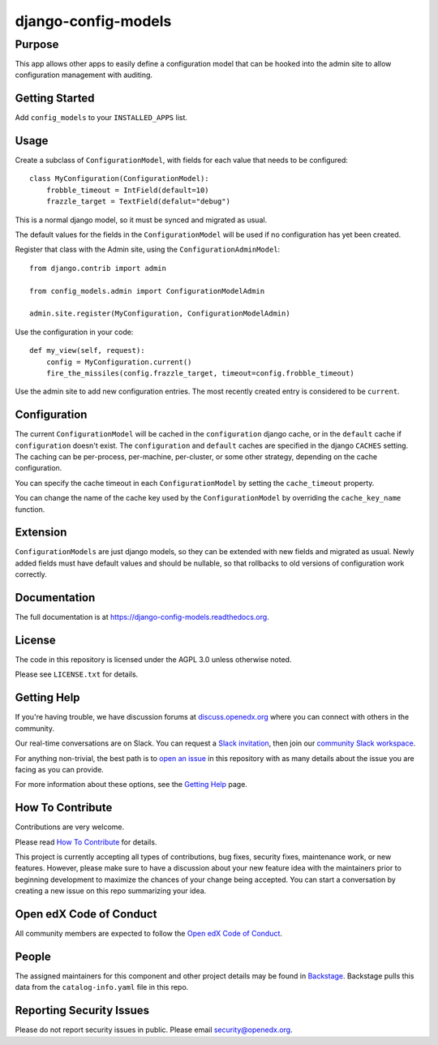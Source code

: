 django-config-models
********************

|CI|_ |Codecov|_ |pypi-badge| |doc-badge| |pyversions-badge| |license-badge| |status-badge|
===========================================================================================

.. |CI| image:: https://github.com/openedx/django-config-models/workflows/Python%20CI/badge.svg?branch=master
.. _CI: https://github.com/openedx/django-config-models/actions?query=workflow%3A%22Python+CI%22

.. |Codecov| image:: http://codecov.io/github/openedx/django-config-models/coverage.svg?branch=master
.. _Codecov: http://codecov.io/github/openedx/django-config-models?branch=master

.. |pypi-badge| image:: https://img.shields.io/pypi/v/django-config-models.svg
    :target: https://pypi.python.org/pypi/django-config-models/
    :alt: PyPI

.. |doc-badge| image:: https://readthedocs.org/projects/django-config-models/badge/?version=latest
    :target: http://django-config-models.readthedocs.io/en/latest/
    :alt: Documentation

.. |pyversions-badge| image:: https://img.shields.io/pypi/pyversions/django-config-models.svg
    :target: https://pypi.python.org/pypi/django-config-models/
    :alt: Supported Python versions

.. |license-badge| image:: https://img.shields.io/github/license/edx/django-config-models.svg
    :target: https://github.com/openedx/django-config-models/blob/master/LICENSE.txt
    :alt: License

.. |status-badge| image:: https://img.shields.io/badge/Status-Maintained-brightgreen
    :alt: Maintenance status


Purpose
-------

This app allows other apps to easily define a configuration model
that can be hooked into the admin site to allow configuration management
with auditing.

Getting Started
---------------

Add ``config_models`` to your ``INSTALLED_APPS`` list.

Usage
-----

Create a subclass of ``ConfigurationModel``, with fields for each
value that needs to be configured::

    class MyConfiguration(ConfigurationModel):
        frobble_timeout = IntField(default=10)
        frazzle_target = TextField(defalut="debug")

This is a normal django model, so it must be synced and migrated as usual.

The default values for the fields in the ``ConfigurationModel`` will be
used if no configuration has yet been created.

Register that class with the Admin site, using the ``ConfigurationAdminModel``::

    from django.contrib import admin

    from config_models.admin import ConfigurationModelAdmin

    admin.site.register(MyConfiguration, ConfigurationModelAdmin)

Use the configuration in your code::

    def my_view(self, request):
        config = MyConfiguration.current()
        fire_the_missiles(config.frazzle_target, timeout=config.frobble_timeout)

Use the admin site to add new configuration entries. The most recently created
entry is considered to be ``current``.

Configuration
-------------

The current ``ConfigurationModel`` will be cached in the ``configuration`` django cache,
or in the ``default`` cache if ``configuration`` doesn't exist. The ``configuration`` and ``default`` caches
are specified in the django ``CACHES`` setting. The caching can be per-process, per-machine, per-cluster, or
some other strategy, depending on the cache configuration.

You can specify the cache timeout in each ``ConfigurationModel`` by setting the ``cache_timeout`` property.

You can change the name of the cache key used by the ``ConfigurationModel`` by overriding
the ``cache_key_name`` function.

Extension
---------

``ConfigurationModels`` are just django models, so they can be extended with new fields
and migrated as usual. Newly added fields must have default values and should be nullable,
so that rollbacks to old versions of configuration work correctly.

Documentation
-------------

The full documentation is at https://django-config-models.readthedocs.org.

License
-------

The code in this repository is licensed under the AGPL 3.0 unless
otherwise noted.

Please see ``LICENSE.txt`` for details.

Getting Help
------------

If you're having trouble, we have discussion forums at
`discuss.openedx.org <https://discuss.openedx.org>`_ where you can connect with others in the
community.

Our real-time conversations are on Slack. You can request a `Slack
invitation`_, then join our `community Slack workspace`_.

For anything non-trivial, the best path is to `open an issue`__ in this
repository with as many details about the issue you are facing as you
can provide.

__ https://github.com/openedx/django-config-models /issues

For more information about these options, see the `Getting Help`_ page.

.. _Slack invitation: https://openedx.org/slack
.. _community Slack workspace: https://openedx.slack.com/
.. _Getting Help: https://openedx.org/getting-help

How To Contribute
-----------------

Contributions are very welcome.

Please read `How To Contribute <https://github.com/openedx/.github/blob/master/CONTRIBUTING.md>`_ for details.


This project is currently accepting all types of contributions, bug fixes, security fixes, maintenance work, or new features. However, please make sure to have a discussion about your new feature idea with the maintainers prior to beginning development to maximize the chances of your change being accepted. You can start a conversation by creating a new issue on this repo summarizing your idea.

Open edX Code of Conduct
------------------------
All community members are expected to follow the `Open edX Code of Conduct`_.

.. _Open edX Code of Conduct: https://openedx.org/code-of-conduct/

People
------
The assigned maintainers for this component and other project details may be
found in `Backstage`_. Backstage pulls this data from the ``catalog-info.yaml``
file in this repo.

.. _Backstage: https://backstage.openedx.org/catalog/default/component/django-config-models

Reporting Security Issues
-------------------------

Please do not report security issues in public. Please email security@openedx.org.
